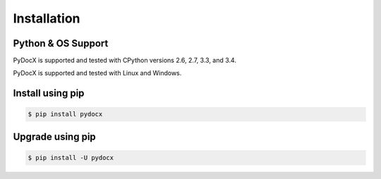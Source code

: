 ############
Installation
############

Python & OS Support
###################

PyDocX is supported and tested with CPython versions 2.6, 2.7, 3.3, and 3.4.

PyDocX is supported and tested with Linux and Windows.

Install using pip
#################

.. code-block:: shell-session

    $ pip install pydocx

Upgrade using pip
#################

.. code-block:: shell-session

    $ pip install -U pydocx

